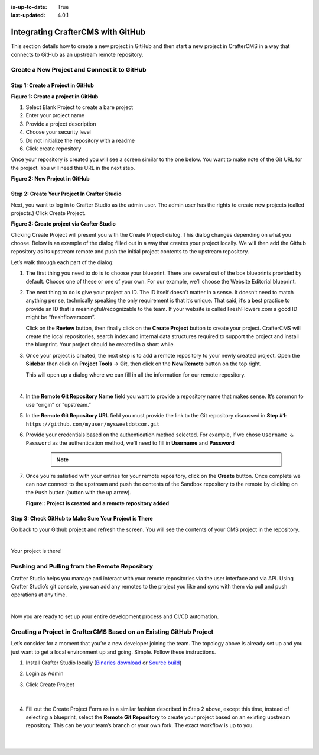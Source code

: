 :is-up-to-date: True
:last-updated: 4.0.1

.. index:: Integrating CrafterCMS with GitHub

.. _integrating-crafter-cms-with-github:

==================================
Integrating CrafterCMS with GitHub
==================================

This section details how to create a new project in GitHub and then start a new project in CrafterCMS in a way that connects to GitHub as an upstream remote repository.

---------------------------------------------
Create a New Project and Connect it to GitHub
---------------------------------------------

^^^^^^^^^^^^^^^^^^^^^^^^^^^^^^^^^^
Step 1: Create a Project in GitHub
^^^^^^^^^^^^^^^^^^^^^^^^^^^^^^^^^^

.. image:: /_static/images/developer/dev-cloud-platforms/craftercms-github-create-repo.webp
    :alt: How-Tos - Create a project in GitHub
    :width: 70 %
    :align: center

**Figure 1: Create a project in GitHub**

#. Select Blank Project to create a bare project
#. Enter your project name
#. Provide a project description
#. Choose your security level
#. Do not initialize the repository with a readme
#. Click create repository

Once your repository is created you will see a screen similar to the one below.  You want to make note of the Git URL for the project.  You will need this URL in the next step.

.. image:: /_static/images/developer/dev-cloud-platforms/craftercms-github-create-repo-url.webp
    :alt: How-Tos - New project in GitHub
    :width: 70 %
    :align: center

**Figure 2: New Project in GitHub**

^^^^^^^^^^^^^^^^^^^^^^^^^^^^^^^^^^^^^^^^^^^^^
Step 2: Create Your Project In Crafter Studio
^^^^^^^^^^^^^^^^^^^^^^^^^^^^^^^^^^^^^^^^^^^^^

Next, you want to log in to Crafter Studio as the admin user. The admin user has the rights to create new projects (called projects.) Click Create Project.

.. image:: /_static/images/developer/dev-cloud-platforms/create-project.webp
    :alt: How-Tos - Project screen in Crafter Studio
    :width: 70 %
    :align: center

**Figure 3: Create project via Crafter Studio**

Clicking Create Project will present you with the Create Project dialog. This dialog changes depending on what you choose. Below is an example of the dialog filled out in a way that creates your project locally.  We will then add the Github repository as its upstream remote and push the initial project contents to the upstream repository.

Let’s walk through each part of the dialog:

.. image:: /_static/images/developer/dev-cloud-platforms/create-project-then-push-1.webp
    :alt: Developer How Tos - Create Project Dialog Walk Through step 1
    :width: 70 %
    :align: center

1. The first thing you need to do is to choose your blueprint. There are several out of the box blueprints provided by default. Choose one of these or one of your own. For our example, we’ll choose the Website Editorial blueprint.

.. image:: /_static/images/developer/dev-cloud-platforms/create-project-then-push-2.webp
    :alt: Developer How Tos - Create Project Dialog Walk Through step 2
    :width: 70 %
    :align: center

2. The next thing to do is give your project an ID. The ID itself doesn’t matter in a sense. It doesn’t need to match anything per se, technically speaking the only requirement is that it’s unique. That said, it’s a best practice to provide an ID that is meaningful/recognizable to the team. If your website is called FreshFlowers.com a good ID might be “freshflowerscom”.

   Click on the **Review** button, then finally  click on the **Create Project** button to create your project.  CrafterCMS will create the local repositories, search index and internal data structures required to support the project and install the blueprint.  Your project should be created in a short while.

3. Once your project is created, the next step is to add a remote repository to your newly created project.  Open the **Sidebar** then click on **Project Tools** -> **Git**, then click on the **New Remote** button on the top right.

   This will open up a dialog where we can fill in all the information for our remote repository.

   .. image:: /_static/images/developer/dev-cloud-platforms/create-project-then-push-3.webp
      :alt: Create Repository dialog to fill in information of remote repository being added to the project
      :width: 70 %
      :align: center

   |

4. In the **Remote Git Repository Name** field you want to provide a repository name that makes sense. It’s common to use “origin” or “upstream.”


5. In the **Remote Git Repository URL** field you must provide the link to the Git repository discussed in **Step #1**: ``https://github.com/myuser/mysweetdotcom.git``

6. Provide your credentials based on the authentication method selected.  For example, if we chose ``Username & Password`` as the authentication method, we'll need to fill in **Username** and **Password**

      .. note::
         .. include:: /includes/setup-ssh-keys.rst

7. Once you're satisfied with your entries for your remote repository, click on the **Create** button.   Once complete we can now connect to the upstream and push the contents of the Sandbox repository to the remote by clicking on the ``Push`` button (button with the up arrow).

   .. image:: /_static/images/developer/dev-cloud-platforms/create-project-then-push-4.webp
      :alt: Remotes screen displaying newly added remote repository to project
      :width: 90 %
      :align: center

   **Figure:: Project is created and a remote repository added**


^^^^^^^^^^^^^^^^^^^^^^^^^^^^^^^^^^^^^^^^^^^^^^^^^^^^^^^
Step 3: Check GitHub to Make Sure Your Project is There
^^^^^^^^^^^^^^^^^^^^^^^^^^^^^^^^^^^^^^^^^^^^^^^^^^^^^^^

Go back to your Github project and refresh the screen.  You will see the contents of your CMS project in the repository.

.. image:: /_static/images/developer/dev-cloud-platforms/craftercms-github-project-created-syncd.webp
    :alt: How-Tos - Your project in GitHub
    :width: 80 %
    :align: center

|

Your project is there!

----------------------------------------------
Pushing and Pulling from the Remote Repository
----------------------------------------------

Crafter Studio helps you manage and interact with your remote repositories via the user interface and via API.  Using Crafter Studio’s git console, you can add any remotes to the project you like and sync with them via pull and push operations at any time.

.. image:: /_static/images/developer/dev-cloud-platforms/craftercms-github-remotes.webp
    :alt: Developer How-Tos - Pushing and Pulling from the Remote Repository
    :width: 100 %
    :align: center

|

Now you are ready to set up your entire development process and CI/CD automation.

--------------------------------------------------------------------
Creating a Project in CrafterCMS Based on an Existing GitHub Project
--------------------------------------------------------------------

Let’s consider for a moment that you’re a new developer joining the team. The topology above is already set up and you just want to get a local environment up and going. Simple. Follow these instructions.

1. Install Crafter Studio locally (`Binaries download <https://craftercms.com/download>`_ or `Source build <https://github.com/craftercms/craftercms>`_)
2. Login as Admin
3. Click Create Project

   .. figure:: /_static/images/developer/dev-cloud-platforms/create-project-based-on-remote-1.webp
      :alt: Developer How Tos - Setting up to work locally against the upstream
      :width: 70 %
      :align: center

   |

4. Fill out the Create Project Form as in a similar fashion described in Step 2 above, except this time, instead of selecting a blueprint, select the **Remote Git Repository** to create your project based on an existing upstream repository.  This can be your team’s branch or your own fork. The exact workflow is up to you.

   .. figure:: /_static/images/developer/dev-cloud-platforms/craftercms-github-clone-1.webp
      :alt: Developer How Tos - Setting up to work locally against the upstream
      :width: 70 %
      :align: center

   |

   .. figure:: /_static/images/developer/dev-cloud-platforms/craftercms-github-clone-2.webp
      :alt: Developer How Tos - Setting up to work locally against the upstream review entries
      :width: 70 %
      :align: center
